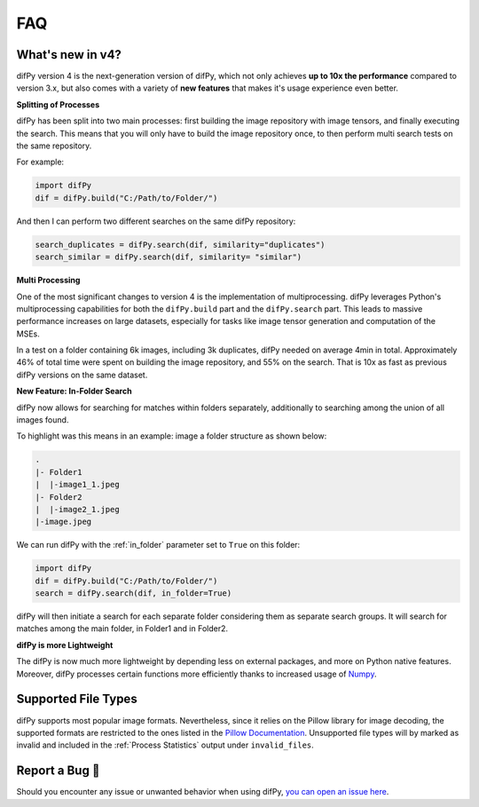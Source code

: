 FAQ
=====

.. _faq:

.. _What's new in v4?:

What's new in v4?
----------------

difPy version 4 is the next-generation version of difPy, which not only achieves **up to 10x the performance** compared to version 3.x, but also comes with a variety of **new features** that makes it's usage experience even better.

**Splitting of Processes**

difPy has been split into two main processes: first building the image repository with image tensors, and finally executing the search. This means that you will only have to build the image repository once, to then perform multi search tests on the same repository.

For example:

.. code-block:: python

   import difPy
   dif = difPy.build("C:/Path/to/Folder/")

And then I can perform two different searches on the same difPy repository:

.. code-block:: python

   search_duplicates = difPy.search(dif, similarity="duplicates")
   search_similar = difPy.search(dif, similarity= "similar")

**Multi Processing**

One of the most significant changes to version 4 is the implementation of multiprocessing. difPy leverages Python's multiprocessing capabilities for both the ``difPy.build`` part and the ``difPy.search`` part. This leads to massive performance increases on large datasets, especially for tasks like image tensor generation and computation of the MSEs.

In a test on a folder containing 6k images, including 3k duplicates, difPy needed on average 4min in total. Approximately 46% of total time were spent on building the image repository, and 55% on the search. That is 10x as fast as previous difPy versions on the same dataset.

**New Feature: In-Folder Search**

difPy now allows for searching for matches within folders separately, additionally to searching among the union of all images found. 

To highlight was this means in an example: image a folder structure as shown below:

.. code-block:: console

    .
    |- Folder1
    |  |-image1_1.jpeg
    |- Folder2
    |  |-image2_1.jpeg
    |-image.jpeg

We can run difPy with the  :ref:`in_folder` parameter set to ``True`` on this folder:

.. code-block:: python

   import difPy
   dif = difPy.build("C:/Path/to/Folder/")
   search = difPy.search(dif, in_folder=True)

difPy will then initiate a search for each separate folder considering them as separate search groups. It will search for matches among the main folder, in Folder1 and in Folder2.

**difPy is more Lightweight**

The difPy is now much more lightweight by depending less on external packages, and more on Python native features. Moreover, difPy processes certain functions more efficiently thanks to increased usage of `Numpy <https://www.geeksforgeeks.org/why-numpy-is-faster-in-python/>`_.

.. _Supported File Types:

Supported File Types
----------------

difPy supports most popular image formats. Nevertheless, since it relies on the Pillow library for image decoding, the supported formats are restricted to the ones listed in the `Pillow Documentation`_. Unsupported file types will by marked as invalid and included in the :ref:`Process Statistics` output under ``invalid_files``.

.. _Pillow Documentation: https://pillow.readthedocs.io/en/stable/handbook/image-file-formats.html

.. _Report a Bug:

Report a Bug 🐛
----------------

Should you encounter any issue or unwanted behavior when using difPy, `you can open an issue here <https://github.com/elisemercury/Duplicate-Image-Finder/issues/new/choose>`_.